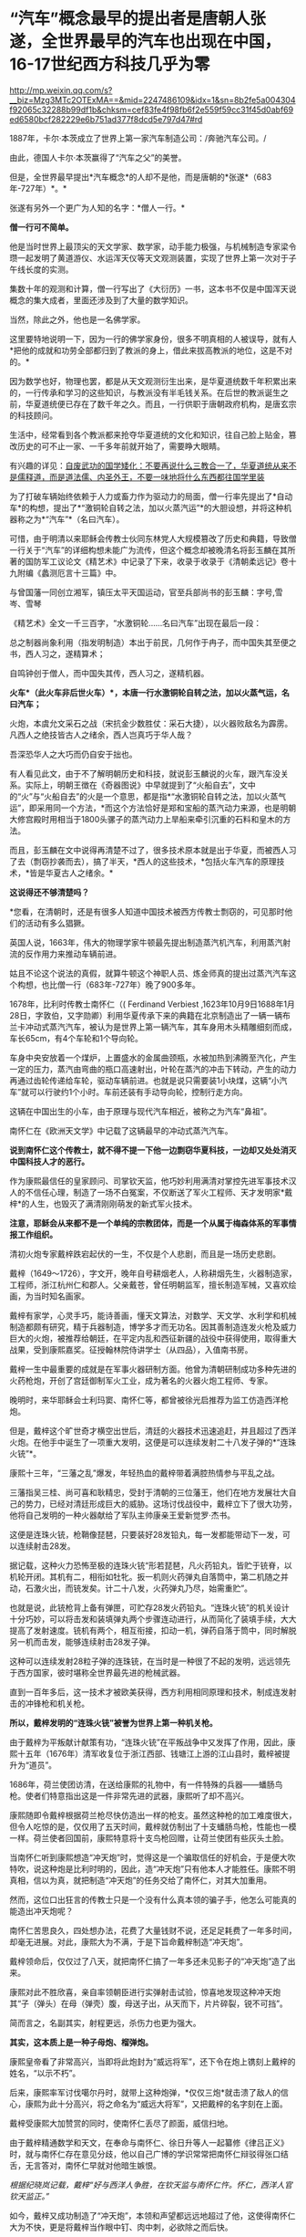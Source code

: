 * “汽车”概念最早的提出者是唐朝人张遂，全世界最早的汽车也出现在中国，16-17世纪西方科技几乎为零

http://mp.weixin.qq.com/s?__biz=Mzg3MTc2OTExMA==&mid=2247486109&idx=1&sn=8b2fe5a004304f92065c32288b99df1b&chksm=cef83fe4f98fb6f2e559f59cc31f45d0abf69ed6580bcf282229e6b751ad377f8dcd5e797d47#rd



[[./img/56-1.jpeg]]

1887年，卡尔·本茨成立了世界上第一家汽车制造公司：/奔驰汽车公司。/

[[./img/56-2.jpeg]]

由此，德国人卡尔·本茨赢得了“汽车之父”的美誉。

[[./img/56-3.jpeg]]

但是，全世界最早提出*汽车概念*的人却不是他，而是唐朝的*张遂*（683年-727年）*。*

张遂有另外一个更广为人知的名字：*僧人一行。*

[[./img/56-4.jpeg]]

*僧一行可不简单。*

他是当时世界上最顶尖的天文学家、数学家，动手能力极强，与机械制造专家梁令瓒一起发明了黄道游仪、水运浑天仪等天文观测装置，实现了世界上第一次对于子午线长度的实测。

集数十年的观测和计算，僧一行写出了《大衍历》一书，这本书不仅是中国浑天说概念的集大成者，里面还涉及到了大量的数学知识。

当然，除此之外，他也是一名佛学家。

这里要特地说明一下，因为一行的佛学家身份，很多不明真相的人被误导，就有人*把他的成就和功劳全部都归到了教派的身上，借此来拔高教派的地位，这是不对的。*

因为数学也好，物理也罢，都是从天文观测衍生出来，是华夏道统数千年积累出来的，一行传承和学习的这些知识，与教派没有半毛钱关系。在后世的教派诞生之前，华夏道统便已存在了数千年之久。而且，一行供职于唐朝政府机构，是唐玄宗的科技顾问。

生活中，经常看到各个教派都来抢夺华夏道统的文化和知识，往自己脸上贴金，篡改历史的可不止一家、一千多年前就开始了，需要睁大眼睛。

有兴趣的详见：[[https://mp.weixin.qq.com/s?__biz=Mzg3MTc2OTExMA==&mid=2247484589&idx=1&sn=5668524e5c76e19260979033e9fb9998&chksm=cef831d4f98fb8c2986c181fb8397611c88df58632efa316ff0037e9a8b75eb724fec3b86363&token=1933487936&lang=zh_CN&scene=21#wechat_redirect][自废武功的国学矮化：不要再说什么三教合一了，华夏道统从来不是儒释道，而是道法儒、内圣外王，不要一味地将什么东西都往国学里装]]

[[./img/56-5.jpeg]]

为了打破车辆始终依赖于人力或畜力作为驱动力的局面，僧一行率先提出了*自动车*的构想，提出了*“激铜轮自转之法，加以火蒸汽运”*的大胆设想，并将这种机器称之为*“汽车”*（名曰汽车）。

可惜，由于明清以来耶稣会传教士伙同东林党人大规模篡改了历史和典籍，导致僧一行关于“汽车”的详细构想未能广为流传，但这个概念却被晚清名将彭玉麟在其所著的国防军工议论文《精艺术》中记录了下来，收录于收录于《清朝柔远记》卷十九附编《蠡测厄言十三篇》中。

与曾国藩一同创立湘军，镇压太平天国运动，官至兵部尚书的彭玉麟：字号,雪岑、雪琴

[[./img/56-6.jpeg]]

《精艺术》全文一千三百字，“水激铜轮......名曰汽车”出现在最后一段：

总之制器尚象利用（指发明制造）本出于前民，几何作于冉子，而中国失其至便之书，西人习之，遂精算术；

自鸣钟创于僧人，而中国失其传，西人习之，遂精机器。

*火车*（此火车非后世火车）*，本唐一行水激铜轮自转之法，加以火蒸气运，名曰汽车；*

火炮，本虞允文采石之战（宋抗金少数胜仗：采石大捷），以火器败敌名为霹雳。凡西人之绝技皆古人之绪余，西人岂真巧于华人哉？

吾深恐华人之大巧而仍自安于拙也。

[[./img/56-7.jpeg]]

有人看见此文，由于不了解明朝历史和科技，就说彭玉麟说的火车，跟汽车没关系。实际上，明朝王徴在《奇器图说》中早就提到了“火船自去”，文中的“火”与“火船自去”的火是一个意思，都是指*“水激铜轮自转之法，加以火蒸气运”，即采用同一个方法，*而这个方法恰好是郑和宝船的蒸汽动力来源，也是明朝大修宫殿时用相当于1800头骡子的蒸汽动力上旱船来牵引沉重的石料和皇木的方法。

而且，彭玉麟在文中说得再清楚不过了，很多技术原本就是出于华夏，而被西人习了去（剽窃抄袭而去），搞了半天，*西人的这些技术，*包括火车汽车的原理技术，*皆是华夏古人之绪余。*

*这说得还不够清楚吗？*

*您看，在清朝时，还是有很多人知道中国技术被西方传教士剽窃的，可见那时他们的活动有多么猖獗。

英国人说，1663年，伟大的物理学家牛顿最先提出制造蒸汽机汽车，利用蒸汽射流的反作用力来推动车辆前进。

姑且不论这个说法的真假，就算牛顿这个神职人员、炼金师真的提出过蒸汽汽车这个构想，也比僧一行（683年-727年）晚了900多年。

1678年，比利时传教士南怀仁（( Ferdinand Verbiest
,1623年10月9日1688年1月28日，字敦伯，又字勋卿）利用华夏传承下来的典籍在北京制造出了一辆一辆布兰卡冲动式蒸汽汽车，被认为是世界上第一辆汽车，其车身用木头精雕细刻而成，车长65cm，有4个车轮和1个导向轮。

[[./img/56-8.jpeg]]

车身中央安放着一个煤炉，上置盛水的金属曲颈瓶，水被加热到沸腾至汽化，产生一定的压力，蒸汽由弯曲的瓶口高速射出，叶轮在蒸汽的冲击下转动，产生的动力再通过齿轮传递给车轮，驱动车辆前进。也就是说只需要装1小块煤，这辆“小汽车”就可以行驶约1个小时。车前还装有手动导向轮，控制行走方向。

这辆在中国出生的小车，由于原理与现代汽车相近，被称之为汽车“鼻祖”。

南怀仁在《欧洲天文学》中记载了这辆最早的冲动式蒸汽汽车。

[[./img/56-9.jpeg]]

*说到南怀仁这个传教士，就不得不提一下他一边剽窃华夏科技，一边却又处处消灭中国科技人才的恶行。*

作为康熙最信任的皇家顾问、司掌钦天监，他巧妙利用满清对掌控先进军事技术汉人的不信任心理，制造了一场不白冤案，不仅断送了军火工程师、天才发明家*戴梓*的人生，也毁灭了满清刚刚萌发的新式军火技术。

*注意，耶稣会从来都不是一个单纯的宗教团体，而是一个从属于梅森体系的军事情报工作组织。*

清初火炮专家戴梓跌宕起伏的一生，不仅是个人悲剧，而且是一场历史悲剧。

戴梓（1649～1726），字文开，晚年自号耕烟老人，人称耕烟先生，火器制造家，工程师，浙江杭州仁和郡人。父亲戴苍，曾任明朝监军，擅长制造军械，又喜欢绘画，为当时知名画家。

戴梓有家学，心灵手巧，能诗善画，懂天文算法，对数学、天文学、水利学和机械制造都颇有研究，精于兵器制造，博学多才而无功名。因其善制造连发火枪及威力巨大的火炮，被推荐给朝廷，在平定内乱和西征新疆的战役中获得使用，取得重大战果，受到康熙嘉奖。征授翰林院侍讲学士（从四品），入值南书房。

[[./img/56-10.png]]

戴梓一生中最重要的成就是在军事火器研制方面。他曾为清朝研制成功多种先进的火药枪炮，开创了宫廷御制军火工业，成为著名的火器火炮工程师、专家。

晚明时，来华耶稣会士利玛窦、南怀仁等，都曾被徐光启推荐为监工仿造西洋枪炮。

但是，戴梓这个旷世奇才横空出世后，清廷的火器技术迅速追赶，并且超过了西洋火炮。在他手中诞生了一项重大发明，这便是可以连续发射二十八发子弹的*“连珠火铳”*。

康熙十三年，“三藩之乱”爆发，年轻热血的戴梓带着满腔热情参与平乱之战。

三藩指吴三桂、尚可喜和耿精忠，受封于清朝的三位藩王，他们在地方发展壮大自己的势力，已经对清廷形成巨大的威胁。这场讨伐战役中，戴梓立下了很大功劳，他将自己发明的一种火器献给了军队主帅康亲王爱新觉罗·杰书。

这便是连珠火铳，枪鞘像琵琶，只要装好28发铅丸，每一发都能带动下一发，可以连续射击28发。

据记载，这种火力恐怖至极的连珠火铳“形若琵琶，凡火药铅丸，皆贮于铳脊，以机轮开闭。其机有二，相衔如牡牝。扳一机则火药弹丸自落筒中，第二机随之并动，石激火出，而铳发矣。计二十八发，火药弹丸乃尽，始需重贮”。

也就是说，此铳枪背上备有弹匣，可贮存28发火药铅丸。“连珠火铳”的机关设计十分巧妙，可以将击发和装填弹丸两个步骤连动进行，从而简化了装填手续，大大提高了发射速度。铳机有两个，相互衔接，扣动一机，弹药自落于筒中，同时解脱另一机而击发，能够连续射击28发子弹。

[[./img/56-11.jpeg]]

这种可以连续发射28粒子弹的连珠铳，在当时是一种很了不起的发明，远远领先于西方国家，彼时堪称全世界最先进的枪械武器。

直到一百年多后，这一技术才被欧美获得，西方利用相同原理和技术，制成连发射击的冲锋枪和机关枪。

*所以，戴梓发明的“连珠火铳”被誉为世界上第一种机关枪。*

由于戴梓为平叛献计献策有功，“连珠火铳”在平叛战争中又发挥了作用，因此，康熙十五年（1676年）清军收复位于浙江西部、钱塘江上游的江山县时，戴梓被提升为“道员”。

1686年，荷兰使团访清，在送给康熙的礼物中，有一件特殊的兵器------蟠肠鸟枪。使者们特意指出这是一件非常先进的武器，康熙听了却不高兴。

康熙随即令戴梓根据荷兰枪尽快仿造出一样的枪支。虽然这种枪的加工难度很大，但令人吃惊的是，仅仅用了五天时间，戴梓就仿制出了十支蟠肠鸟枪，性能也一模一样。荷兰使者回国前，康熙特意将十支鸟枪回赠，让荷兰使团有些灰头土脸。

[[./img/56-12.jpeg]]

当南怀仁听到康熙想造“冲天炮”时，觉得这是一个骗取信任的好机会，于是便大吹特吹，说这种炮是比利时明的，因此，造“冲天炮”只有他本人才能胜任。康熙不明真相，信以为真，就把制造“冲天炮”的任务交给了南怀仁，对其大加重用。

然而，这位口出狂言的传教士只是一个没有什么真本领的骗子手，他怎么可能真的能造出冲天炮呢？

南怀仁苦思良久，四处想办法，花费了大量钱财不说，还足足耗费了一年多时间，却毫无进展。对此，康熙大为不满，于是下旨命戴梓制造“冲天炮”。

戴梓领命后，仅仅过了八天，就把南怀仁搞了一年多还未见影子的“冲天炮”造了出来。

康熙对此不胜欣喜，亲自率领朝臣进行实弹射击试验，惊喜地发现这种冲天炮其“子（弹头）在母（弹壳）腹，母送子出，从天而下，片片碎裂，锐不可挡”。

简而言之，名副其实，射程更远，杀伤力也更为强大。

*其实，这本质上是一种子母炮、榴弹炮。*

康熙皇帝看了非常高兴，当即将此炮封为“威远将军”，还下令在炮上镌刻上戴梓的姓名，“以示不朽”。

后来，康熙率军讨伐噶尔丹时，就带上这种炮弹，*仅仅三炮*就击溃了敌人的信心，康熙为此十分高兴，将之命名为“威远大将军”，又把戴梓的名字刻在上面。

戴梓受康熙大加赞赏的同时，使南怀仁丢尽了颜面，威信扫地。

由于戴梓精通数学和天文，在奉命与南怀仁、徐日升等人一起纂修《律吕正义》时，就与南怀仁存在意见分歧，他以自己广博的学识常常把南怀仁辩驳得张口结舌，无言答对，南怀仁早就对他暗生嫉恨。

/根据纪晓岚记载，戴梓“好与西洋人争胜，在钦天监与南怀仁忤。怀仁，西洋人官钦天监正。”/

如今，戴梓又成功制造了“冲天炮”，本领和声望都远远地超过了他，这使得南怀仁大为不快，更是将戴梓当作眼中钉、肉中刺，必欲除之而后快。

戴梓是汉人出身，喜欢在诗文里针砭时政，写官员腐败贪污，写百姓生活疾苦。这令同僚们如坐针毡。不过，仅凭这点要把戴梓拉下马来，恐非易事。

南怀仁思前想后，勾结降清的陈宏勋（张献忠养子），一起制定了一条构陷的毒计。

他们声称，戴梓发明了一种先进的武器，器藏于家，秘不示人。由陈宏勋出面，向戴梓“索诈”------，即要戴梓交出这种武器设计，以达某种不可告人之目的。

戴梓严词拒绝，于是陈宏勋便殴打戴梓，互殴构讼，唆使徒众诬陷戴梓“私通东洋”（倭寇），有不轨言行。忌者中以蜚语（即造谣），遂褫职，徙关东。

可怜的戴梓被人诬陷，随后康熙不辨真伪，遂令朝廷革职查办，尽管查无实据，仍旧罗织入罪，流放关东。

戴梓先后在盛京和铁岭流放长达35年，最终郁郁寡欢，晚年于关外铁岭病逝，年七十八岁。

而与此形成鲜明对比的是，1688年南怀仁去世时，康熙为他举行隆重葬礼，并赐谥号“勤敏”。明清之际，来华客死中国的传教士中，南怀仁是唯一一位身后得享谥号的。

[[./img/56-13.jpeg]]

戴梓去世后，清朝直至灭亡，都未有如此先进的军火工业，火器技术从领先全世界的地位，倒退至废弃。最终，在鸦片战争中，清军竟然*败于火器并不太强劲的数千英军之手。*

光阴荏苒，斗转星移。150年后，1860年英法联军攻进圆明园，西人在皇家仓库中发现了戴梓一百多年前制作的连珠机关枪和大口径火炮，大为惊讶。

*这项技术竟然仍旧没有过时。*

*后来，这批武器全被运回了英法，成为英法火器技术改进的原型。*

真相往往藏在历史细节之中，总是令人唏嘘不已......

[[./img/56-14.jpeg]]

16-17世纪，利玛窦来华时，西方的科技几乎*为零*。

17世纪下半期，艾萨克·福修斯（Isaac Voss, 1618---1689）感叹：

/“全世界的科技加起来都不如中国。”/

罗伯特·胡克（1635---1703年）向耶稣会各派呼吁：

/“打开中华帝国这个‘知识王国'的大门”。/

普林斯顿大学教授本杰明·埃尔曼说：

“/在16与17世纪之交，“*利玛窦及其同事不可能提供任何技术专长，帮助明朝解决其历法问题，他们都不是什么专家。*......耶稣会士试图把中国变成一个天主教国家，而*不是为了拓展科学主义。*”/

印度著名学者潘尼迦（K. M. Panikkar, 1895---1963）批评说：

/“......*耶稣会士在中国的影响被大大夸张了，他们的‘科学贡献'是不确实的。*我们应该记住：//耶稣会士汤若望被任命的工作是在‘占星台'，却被称之为‘天文学'//;从严格意义上将，这不是科学。......*汤若望(报告)是不诚实、不道德的。*”/

/
/

/
/

罗伯特·坦普尔在《中国的天才：三千年的科学发现与发明》更是坦言，利玛窦时代的欧洲农业基本上是原始性质的，远不如两千多年前(公元前4世纪)的中国水准。

/如果你仔细研究意大利的历史，就会惊异地发现该国在利玛窦前后的数百年之间，一直深陷战乱而无法自拔，且在那个黑暗的年代，整个欧洲严重缺乏表达科技或知识的语言文字（利玛窦死后大约50-80年间，欧洲才通过撷取中文“表意”而形成所谓有着几千年悠久历史的拉丁文，现在，该文字无人使用，已经死亡）。/

*在利玛窦---莎士比亚时代(16世纪下半期和17世纪初)的欧洲，正在形成中的文字还只是地方性或教派性的，根本不能表达知识。*

阿姆斯特丹大学教授魏斯金说：

“翻译成拉丁文的中国古籍形成了文艺复兴文献学的基础。”

弗朗西斯·培根提出：汉字是“真正的字”，应该作为欧洲文字改革的样板。

*所以，说好的“文艺复兴”并不存在，只是19世纪虚构的。*

根据诸玄识考证，就连伊索寓言都是剽窃中国智慧与文献层累出来的，故事在西方被反复改写，直到18世纪后期才成型。

计算机科学家拉祖(C. K. Raju)批评道：

/“欧几里得是“数学源于古希腊”的故事的支柱之一，但这是被虚构的;史家们扪心自问：你真的知道欧几里得的任何证据吗?”/

数年前，已故的“希腊数学”权威大卫·福勒(David Fowler)坦率地公开承认：

/有关欧几里得的事，自己“什么都不知道”。......使大量的人在没有证据的情况下相信如此故事，这是西方中心论宣传的关键......。我已经讲明，*18世纪以前不存在任何希腊文《几何原本》的手稿。*/

科学史家M. Y.维果茨基也郑重表示：

/“没有一个欧几里得《几何原本》是古代的，......有一部显示的日期是1457年，里面有一幅‘罗马全景'插图。值得注意的是，所谓的‘古代'*《几何原本》的罗马插图竟是中世纪的，而不是‘古罗马'，*因为人们可以清楚地看到前面*有一座基督教哥特式大教堂。”*/

根据程碧波教授《〈几何原本〉来自中国的证据及其在西方的错误传播》和《利玛窦的拉丁发音即为欧几里得(Eus
ricci)》以及诸玄识的考证，*《几何原本》问世的时间其实是在18世纪后期。*

[[./img/56-15.jpeg]]

维果茨基已经说得很清楚了，几千年前的书怎么可能出现几百年前才有的教堂？

1457年版《几何原本》出现“哥特式教堂”的插图*真是一大错漏。*

因为哥特式风格是后来才产生的，第一个哥特式建筑是霍勒斯·沃波尔(Horace
Walpole,
1717---1797)于1760年代，按照“中国风”盖起来的;而后被西方各国不断改进和变换花样，到19世纪上半期才定型，怎么可能出现在两千多年前的书中？

哥特式与“中世纪”两者皆是虚构，所谓的哥特---日耳曼原始部落，不存在任何文明元素或艺术风格。

1775年，《约翰逊词典》把“哥特人”定义为：

/未开化的和缺乏知识的野蛮人；中世纪或哥特时代是个文化荒漠，是原始和迷信。/

*看到这里，还有人去大赞特赞什么哥特式、什么洛可可风格吗？*

徐家汇天主教堂（蒲西路158号），是天主教上海教区主教座堂，其高耸入云的两个尖顶，一看便知是哥特式建筑风格

[[./img/56-16.gif]]

一直以来，利玛窦等耶稣会士带入中国的都是*虚无缥缈的旧神学，*而*从中国带走的则是奠基西方“科技-工业革命”的新知识。*

正是由于利玛窦、龙华民、白晋、南怀仁、卫匡国等早期来华耶稣会士的不懈努力，把“华夏知识”搬运至欧洲，才会有法国国王路易十四派遣专家级的“传教使团”来华搜集更全面、更系统的“宝贵知识”。

不论是1662年成立的伦敦皇家学会，还是1666年成立的巴黎科学院，又或是1700年成立的柏林科学院，这些机构所热切盼望的仰赖的，都是来自华夏的典籍和知识，------西方迫切希望以此为基础，建立起西方的知识体系。

1685年，六位法国耶稣会士(包括白晋)前往中国，成为这些科学社团与中国之间的直接联系。这批法国耶稣会士来华还藏着一个鲜为人知的目的，------*那就是窃取华夏大航海资料，以改进法国的航海图和全球地图。*

他们得到了欧洲新知识的主要倡导者莱布尼茨的支持。......首先是寻找通用语言。......莱布尼茨认为......应该用一种真正通用的语言来取代拉丁语。......培根的建议，中文能够符合“真正的字”的标准;它被英国人乔治·达尔加莫(George
Dalgamo)和约翰·威尔金斯(John
Wilkins)所采纳，用来设计“普遍通用语言”。......作为寻找通用语言这个项目的一个分支，是试图创造“中文密匙”(Clavis
Sinica
)------可以加快汉语学习的钥匙。尽管开发“中文密匙”只是在柏林，但它引起了全欧洲学者的兴趣，伦敦皇家学会也去询问。

与此同时，身处欧洲的珂雪神父开始汇编耶稣会士的资料，写出一部*《中国图说》*，用它来编造充实*“古埃及历史”。*

珂雪神父之所以被许多历史学家称为*“埃及学之父”，*就是因为他*按照汉字设计出了“埃及象形文字”。*

崭新的埃及象形文字，几千年来没有什么变化（想想看汉语从甲骨文、金文、繁体、简体......发生了多少变化？）

[[./img/56-17.jpeg]]

而且，这文字还没有引申义（比如日、月，可以表示光明），不能表意。

也不能怪珂雪神父，以他的境界，是远远无法理解的，------倒是莱布尼茨认识到了这个问题。

*这个珂雪神父还根据大禹治水的故事，编造了诺亚方舟的故事，还煞有介事地弄出了一份幸存者移民路线图，即首先建立“埃及文明”，再派生出中国，这就是“西来说”之缘起。*

作为“古埃及、西来说”的始作俑者，珂雪在文物界和史学家也以伪造文献和文物而臭名远扬。

他一口咬定《大秦景教流行中国碑》是真的，用它来与“西来说”相呼应。

而莱登大学教授乔治·霍恩(Georg Horn,
1620--1670)则义正辞严揭发了真相：《大秦景教流行中国碑》是耶稣会士发明的，旨在欺骗中国和促进传教。

伏尔泰对耶稣会这一勾当也表示了谴责，莱布尼茨也认为它是假的。

斯皮泽尔(Gottlieb Spitzel,
1630---1691)，对，就是把《易经》及其二进位传给莱布尼茨的那位，此人根据《大秦景教流行中国碑》所附“古叙利亚文”，断定它是假的，因为“古叙利亚文”在唐朝时根本不存在。

此外，他在荷兰了解到一些耶稣会士的内幕，获知*伪造最初古埃及和西来说*的还有*两名中国“准教徒、中国博士”*(semi-Christiano,
Sinico Doctore)，而经过详细考证后发现，这两人居然就是*徐光启和李之藻！*

*据考证，东林党中的许多重要人物都与耶稣会有着莫大关系。*

《先拨志始》有“东林同志录”、“东林点将录”，是一份由魏忠贤一派拟定的黑名单，其中就有“天魁星及时雨叶向高”、“天罡星玉麒麟赵南星”、“天微星九纹龙韩
”、“天伤星武行者邹元标”、“地强星锦毛虎冯从吾”、“天巧星浪子钱谦益”、“地然星混世魔王熊明遇”等等，这些人都有与耶稣会交往的明确记录。

不过，根据后来的考证，尤其是熊明遇《格致草》一书被篡改的明显痕迹来看，可能熊明遇与耶稣会的关系并不那么亲密。

郑和下西洋的航海档案，真是刘大夏（1516年去世）毁掉的吗？

《大明律.吏律》：“凡弃毁制书、及起马御宝圣旨、起船符验、若各衙门印信、及夜巡铜牌者，斩。”

刘大夏官至兵部尚书，却不受毁掉郑和航海档案的任何影响，为何？

最大可能就是因为他根本没有毁匿郑和航海资料。

根据刘大夏的墓志铭记载，他隐匿的是原来征讨安南的资料，而且事后又将这些资料交了出来，并未毁损：

“名逾起中贵人，献取交南策，索故籍，匿其籍”。

连藏匿安南资料这等“小事”（相对而言）都写到了墓志铭上，毁掉郑和航海资料这更大的事情，怎么可能不写到墓志铭上呢？

所以，*最大的可能应该是有人借其藏匿安南资料一事，顺水推舟，便把毁掉郑和航海资料的罪名栽赃到了刘大夏头上。*

*而栽赃之人，十有八九与东林党耶稣会士脱不了干系。*

......

多年来，西方一直大吹特吹“耶稣会士对华贡献”，编造出了不少传奇故事来混淆视听，而绝口不提这些耶稣会士干过的累累恶行。

/*叶茨尼克教授揭露说：*/

“耶稣会士白乃心(Johann Grueber,
1623-1680)返回欧洲，协助德国神父珂雪(又译基歇尔，Athanasius Kircher,
1602---1680)
产生了一个很动听的耶稣会士在北京天文台的英雄传奇。......但在今天看来，*他们(传教士)在某种程度上应被视为间谍。*

在19世纪中叶，他们帮助欧洲列强对中国取得了军事和经济的胜利。

耶稣会士把欧洲科技传播到远东”这一说教，造成了中国很落后的负面影响。......（所以）西方中心论的科学史应该被重写。”

/*荷兰天主教鲁汶大学《中欧年鉴》：*/

西方无休止地夸大耶稣会士对中国的作用，特别是吹嘘“耶稣会士为中国提供了近代化的机会”。

*/哥伦比亚大学图书馆馆长迈克尔·瑞安在《过去的真相》中说：/*

耶稣会在中国的事业有欺诈，这似乎是一个*骗局*，......*一个以宗教为名的骗局*(a
hoax in the name of religion)。

***关注我，关注《昆羽继圣》，关注文史科普与生活资讯，发现一个不一样而有趣的世界*** 

[[./img/56-18.jpeg]]
